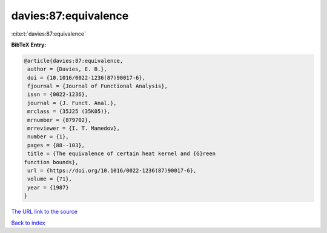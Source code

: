 davies:87:equivalence
=====================

:cite:t:`davies:87:equivalence`

**BibTeX Entry:**

.. code-block:: bibtex

   @article{davies:87:equivalence,
    author = {Davies, E. B.},
    doi = {10.1016/0022-1236(87)90017-6},
    fjournal = {Journal of Functional Analysis},
    issn = {0022-1236},
    journal = {J. Funct. Anal.},
    mrclass = {35J25 (35K05)},
    mrnumber = {879702},
    mrreviewer = {I. T. Mamedov},
    number = {1},
    pages = {88--103},
    title = {The equivalence of certain heat kernel and {G}reen
   function bounds},
    url = {https://doi.org/10.1016/0022-1236(87)90017-6},
    volume = {71},
    year = {1987}
   }

`The URL link to the source <ttps://doi.org/10.1016/0022-1236(87)90017-6}>`__


`Back to index <../By-Cite-Keys.html>`__

